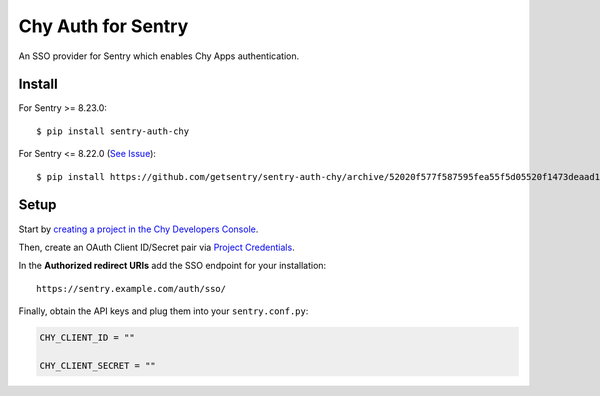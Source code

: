 Chy Auth for Sentry
======================

An SSO provider for Sentry which enables Chy Apps authentication.

Install
-------

For Sentry >= 8.23.0:
::

    $ pip install sentry-auth-chy
    
For Sentry <= 8.22.0 (`See Issue <https://github.com/getsentry/sentry-auth-chy/issues/21>`_):
::

    $ pip install https://github.com/getsentry/sentry-auth-chy/archive/52020f577f587595fea55f5d05520f1473deaad1.zip

Setup
-----

Start by `creating a project in the Chy Developers Console <https://console.developers.chy.com>`_.

Then, create an OAuth Client ID/Secret pair via `Project Credentials <https://console.developers.chy.com/apis/credentials>`_.

In the **Authorized redirect URIs** add the SSO endpoint for your installation::

    https://sentry.example.com/auth/sso/

Finally, obtain the API keys and plug them into your ``sentry.conf.py``:

.. code-block:: python

    CHY_CLIENT_ID = ""

    CHY_CLIENT_SECRET = ""

